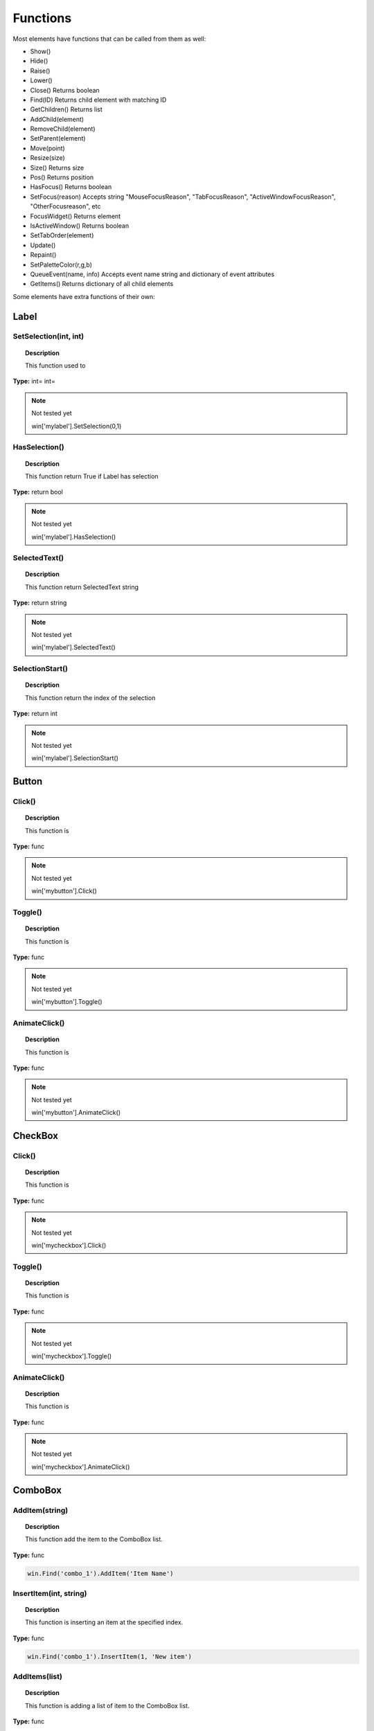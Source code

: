 Functions
=========

Most elements have functions that can be called from them as well:

* Show()
* Hide()
* Raise()
* Lower()
* Close()			Returns boolean
* Find(ID)			Returns child element with matching ID
* GetChildren()		Returns list
* AddChild(element)
* RemoveChild(element)
* SetParent(element)
* Move(point)
* Resize(size)
* Size()			Returns size
* Pos()				Returns position
* HasFocus()		Returns boolean
* SetFocus(reason)	Accepts string "MouseFocusReason", "TabFocusReason", "ActiveWindowFocusReason", "OtherFocusreason", etc
* FocusWidget()		Returns element
* IsActiveWindow()	Returns boolean
* SetTabOrder(element)
* Update()
* Repaint()
* SetPaletteColor(r,g,b)
* QueueEvent(name, info)  Accepts event name string and dictionary of event attributes
* GetItems()			Returns dictionary of all child elements


Some elements have extra functions of their own:


Label
-----

SetSelection(int, int)
^^^^^^^^^^^^^^^^^^^^^^

..  topic:: Description

	This function used to 

**Type:** int= int=

..  note:: Not tested yet

	win['mylabel'].SetSelection(0,1)


HasSelection()
^^^^^^^^^^^^^^

..  topic:: Description

	This function return True if Label has selection

**Type:** return bool

..  note:: Not tested yet

	win['mylabel'].HasSelection()


SelectedText()
^^^^^^^^^^^^^^

..  topic:: Description

	This function return SelectedText string

**Type:** return string

..  note:: Not tested yet

	win['mylabel'].SelectedText()


SelectionStart()
^^^^^^^^^^^^^^^^

..  topic:: Description

	This function return the index of the selection

**Type:** return int

..  note:: Not tested yet

	win['mylabel'].SelectionStart()


Button
------

Click()
^^^^^^^

..  topic:: Description

	This function is

**Type:** func

..  note:: Not tested yet

	win['mybutton'].Click()


Toggle()
^^^^^^^^

..  topic:: Description

	This function is 

**Type:** func

..  note:: Not tested yet

	win['mybutton'].Toggle()


AnimateClick()
^^^^^^^^^^^^^^

..  topic:: Description

	This function is 

**Type:** func

..  note:: Not tested yet

	win['mybutton'].AnimateClick()



CheckBox
--------

Click()
^^^^^^^

..  topic:: Description

	This function is

**Type:** func

..  note:: Not tested yet

	win['mycheckbox'].Click()


Toggle()
^^^^^^^^

..  topic:: Description

	This function is

**Type:** func

..  note:: Not tested yet

	win['mycheckbox'].Toggle()


AnimateClick()
^^^^^^^^^^^^^^

..  topic:: Description

	This function is

**Type:** func

..  note:: Not tested yet

	win['mycheckbox'].AnimateClick()



ComboBox
--------

AddItem(string)
^^^^^^^^^^^^^^^

..  topic:: Description

	This function add the item to the ComboBox list. 

**Type:** func

..  code-block:: python

	win.Find('combo_1').AddItem('Item Name')


InsertItem(int, string)
^^^^^^^^^^^^^^^^^^^^^^^

..  topic:: Description

	This function is inserting an item at the specified index. 

**Type:** func

..  code-block:: python

	win.Find('combo_1').InsertItem(1, 'New item')


AddItems(list)
^^^^^^^^^^^^^^

..  topic:: Description

	This function is adding a list of item to the ComboBox list. 

**Type:** func

..  code-block:: python

	win.Find('combo_1').AddItems(['Item 1', 'Item 2', 'Item 3'])


InsertItems(int, list)
^^^^^^^^^^^^^^^^^^^^^^

..  topic:: Description

	This function is inserting a list of items at the specified index. 

**Type:** int= index, list=[string]

..  code-block:: python

	win.Find('combo_1').InsertItems(1, ['Item 1', 'Item 2'])


InsertSeparator(int)
^^^^^^^^^^^^^^^^^^^^

..  topic:: Description

	This function inserts a Seprator in the list at the specified index. 

**Type:** int= index

..  code-block:: python

	win.Find('combo_1').InsertSeparator(2)  #insert after second item


RemoveItem(int)
^^^^^^^^^^^^^^^

..  topic:: Description

	This function is 

**Type:** int= index

..  code-block:: python

	win.Find('combo_1').RemoveItem(2)  #remove third item


Clear()
^^^^^^^

..  topic:: Description

	This function removes all item from the ComboBox list

**Type:** func

..  code-block:: python

	win.Find('combo_1').Clear()


SetEditText(string)
^^^^^^^^^^^^^^^^^^^

..  topic:: Description

	This function sets the Text to appear in the editable Combox Item. 

	``ComboBox must be Editable``

**Type:** func

..  code-block:: python

	ui.ComboBox({'ID':'combo_1', 'Editable': True }),

	win.Find('combo_1').SetEditText('My text')


ClearEditText()
^^^^^^^^^^^^^^^

..  topic:: Description

	This function clears the EditText box in the Combox Item. 

	``ComboBox must be Editable``

**Type:** func

..  code-block:: python

		ui.ComboBox({'ID':'combo_1', 'Editable': True }),

	    win.Find('combo_1').ClearEditText()


Count()
^^^^^^^

..  topic:: Description

	This function returns the number of item in the ComboBox list. 

**Type:** func

..  code-block:: python

    ui.ComboBox({'ID':'combo_1'}),
	win.Find("combo_1").AddItems(["Item 1","Item 2","Item 3"])
	item_count = win.Find('combo_1').Count()
	print(item_count)  # 3


ShowPopup()
^^^^^^^^^^^

..  topic:: Description

	This function opens the ComboBox list to display content

**Type:** func

..  code-block:: python

	win.Find('combo_1').ShowPopup()


HidePopup()
^^^^^^^^^^^

..  topic:: Description

	This function closes the ComboBox list to hide content

**Type:** func

..  code-block:: python

	win.Find('combo_1').HidePopup()


SpinBox
-------

SetRange(int, int)
^^^^^^^^^^^^^^^^^^

..  topic:: Description

	This function is setting a Minimum and Maximum value to the SpinBox. 

**Type:** func

..  code-block:: python

	win.Find('spinbox_1').SetRange(0, 4)  #min=0, max=4


StepBy(int)
^^^^^^^^^^^

..  topic:: Description

	This function adding the specified value to the SpinBox.

**Type:** func

..  code-block:: python

	win.Find('spinbox_1').StepBy(2)  #adds 2


StepUp()
^^^^^^^^

..  topic:: Description

	This function is adding the current Step value to the SpinBox (default=1)

**Type:** func

..  code-block:: python

        win.Find('spinbox_1').StepUp()


StepDown()
^^^^^^^^^^

..  topic:: Description

	This function is removing the current Step value to the SpinBox (default=1)

**Type:** func

..  code-block:: python

	win['myspinbox'].StepDown()


SelectAll()
^^^^^^^^^^^

..  topic:: Description

	This function is selecting all the numbers in the SpinBox 

**Type:** func

..  code-block:: python

	win.Find('spinbox_1').SelectAll()


Clear()
^^^^^^^

..  topic:: Description

	This function clears the SpinBox display

**Type:** func

..  code-block:: python

	win.Find('spinbox_1').Clear()



Slider
------

SetRange(int, int)
^^^^^^^^^^^^^^^^^^

..  topic:: Description

	This function is setting a Minimum and Maximum value to the Slider. 

**Type:** func

..  code-block:: python

	win.Find('slider_1').SetRange(0, 4)  #min=0, max=4


TriggerAction(string)
^^^^^^^^^^^^^^^^^^^^^

..  topic:: Description

	This function is

**Type:** func

..  note:: Not tested yet

	win['myslider'].TriggerAction(string)


LineEdit
--------

SetSelection(int, int)
^^^^^^^^^^^^^^^^^^^^^^

..  topic:: Description

	This function is selecting a range of characters in the LineEdit. 

**Type:** func int = index start, index end

..  code-block:: python

	win.Find('le_1').SetSelection(0, 4)  #selects the first 4 characters


HasSelectedText()
^^^^^^^^^^^^^^^^^

..  topic:: Description

	This function is

**Type:** return bool

..  note:: Not tested yet

	win['le_1'].HasSelectedText()


SelectedText()
^^^^^^^^^^^^^^

..  topic:: Description

	This function is

**Type:** return string

..  note:: Not tested yet

	win['le_1'].SelectedText()


SelectionStart()
^^^^^^^^^^^^^^^^

..  topic:: Description

	This function is

**Type:** return int

..  note:: Not tested yet

	win['le_1'].SelectionStart()


SelectAll()
^^^^^^^^^^^

..  topic:: Description

	This function is selecting all the text in the LineEdit element. 

**Type:** 

..  code-block:: python

	win.Find('le_1').SelectAll()


Clear()
^^^^^^^

..  topic:: Description

	This function deletes all the text in the LineEdit element. 

**Type:** return 

..  code-block:: python

	win.Find('le_1').Clear()


Cut()
^^^^^

..  topic:: Description

	This function will copy to clipboard and remove the selected LineEdit characters. 
	``A selection in the LineEdit is required``

**Type:** 

..  code-block:: python

	win.Find('le_1').SetSelection(0, 4)
	win.Find('le_1').Cut()  #this will cut the first 4 characters
	

Copy()
^^^^^^

..  topic:: Description

	This function will copy to clipboard the selected LineEdit characters.
	``A selection in the LineEdit is required``
 

**Type:** return

..  code-block:: python

	win.Find('le_1').SetSelection(0, 4)
	win.Find('le_1').Copy()  #this will copy the first 4 characters


Paste()
^^^^^^^

..  topic:: Description

	This function paste the clipboard content to the LineEdit element. 

**Type:** 

..  code-block:: python

	win.Find('le_1').Paste()


Undo()
^^^^^^

..  topic:: Description

	This function wil undo the last action made in the TextEdit element. 

**Type:** 

..  code-block:: python

	win.Find('le_1').Undo()


Redo()
^^^^^^

..  topic:: Description

	This function is

**Type:** 

..  note:: Not tested yet

	win['le_1'].Redo()


Deselect()
^^^^^^^^^^

..  topic:: Description

	This function will deselect the selected text of the LineEdit element. 

**Type:** 

..  code-block:: python

	win.Find('le_1').Deselect()


Insert(string)
^^^^^^^^^^^^^^

..  topic:: Description

	This function insert the text string at the cursor position in the LineEdit element. 

**Type:** 

..  code-block:: python

	win.Find('le_1').Insert('New Text')


Backspace()
^^^^^^^^^^^

..  topic:: Description

	This function remove the last character from the cursor position in the LineEdit element. 

**Type:** 

..  code-block:: python

	win.Find('le_1').Backspace()


Del()
^^^^^

..  topic:: Description

	This function remove the next character from the cursor position in the LineEdit element. 

**Type:** 

..  code-block:: python

	win.Find('le_1').Del()


Home(bool)
^^^^^^^^^^

..  topic:: Description

	This function is selecting all characters from cursor to beginning when set to True. 

**Type:** 

..  code-block:: python

	win.Find('le_1').Home(True)


End(bool)
^^^^^^^^^

..  topic:: Description

	This function is selecting all characters from cursor to end when set to True. 

**Type:** 

..  code-block:: python

	win.Find('le_1').End(True)


CursorPositionAt(point)
^^^^^^^^^^^^^^^^^^^^^^^

..  topic:: Description

	This function is

**Type:** return int

..  note:: Not tested yet

	win['le_1'].CursorPositionAt(point)



TextEdit
--------

InsertPlainText(string)
^^^^^^^^^^^^^^^^^^^^^^^

..  topic:: Description

	This function insert the text string at the cursor position in the TextEdit element. 


**Type:** func 

..  code-block:: python

	win.Find('te_1').InsertPlainText('New text')


InsertHTML(string)
^^^^^^^^^^^^^^^^^^

..  topic:: Description

	This function insert the HTML code string at the cursor position in the TextEdit element. 

**Type:** func 

..  code-block:: python

	win.Find('te_1').InsertHTML('<h1>My title</h1>')


Append(string)
^^^^^^^^^^^^^^

..  topic:: Description

	This function is adding the string on the next line of the TextEdit box.  

**Type:** func 

..  code-block:: python

	win.Find('te_1').Append('My text')


SelectAll()
^^^^^^^^^^^

..  topic:: Description

	This function is selecting all the text in the TextEdit element. 

**Type:** func 

..  code-block:: python

	win.Find('te_1').SelectAll()



Clear()
^^^^^^^

..  topic:: Description

	This function deletes all the text in the LineEdit element. 

**Type:** func 

..  code-block:: python

	win.Find('te_1').Clear()


Cut()
^^^^^

..  topic:: Description

	This function will copy to clipboard and remove the selected LineEdit characters. 
	``A selection in the LineEdit is required``

**Type:** 

..  code-block:: python

	win.Find('te_1').SetSelection(0, 4)
	win.Find('te_1').Cut()  #this will cut the first 4 characters
	

Copy()
^^^^^^

..  topic:: Description

	This function will copy to clipboard the selected characters.
	``A selection in the TextEdit is required``
 

**Type:** return

..  code-block:: python

	win.Find('te_1').SelectAll()
	win.Find('te_1').Copy()  #this will copy all text to clipbboard


Paste()
^^^^^^^

..  topic:: Description

	This function paste the clipboard content to the cursor position in the TextEdit element. 

**Type:** 

..  code-block:: python

	win.Find('te_1').Paste()


Undo()
^^^^^^

..  topic:: Description

	This function wil undo the last action made on each line of the TextEdit element. 

**Type:** 

..  code-block:: python

	win.Find('te_1').Undo()


Redo()
^^^^^^

..  topic:: Description

	This function is

**Type:** 

..  note:: Not tested yet

	win['te_1'].Redo()


ScrollToAnchor(string)
^^^^^^^^^^^^^^^^^^^^^^

..  topic:: Description

	This function is

**Type:** func 

..  note:: Not tested yet

	win['te_1'].ScrollToAnchor('My text')


ZoomIn(int)
^^^^^^^^^^^

..  topic:: Description

	This function is increase the displayed text size by defined number. 

**Type:** func 

..  code-block:: python

	win.Find('te_1').ZoomIn(14)  #will display text with 14pt size


ZoomOut(int)
^^^^^^^^^^^^

..  topic:: Description

	This function is decrease the displayed text size by defined number. 

**Type:** func 

..  note:: Not tested yet

	win.Find('te_1').ZoomOut(2)  #will reduce text size of 2pt


EnsureCursorVisible()
^^^^^^^^^^^^^^^^^^^^^

..  topic:: Description

	This function is

**Type:** func 

..  note:: Not tested yet

	win['te_1'].EnsureCursorVisible()


MoveCursor(moveOperation, moveMode)
^^^^^^^^^^^^^^^^^^^^^^^^^^^^^^^^^^^

..  topic:: Description

	This function is

**Type:** moveOperation = , moveMode =

..  note:: Not tested yet

	win['te_1'].MoveCursor(moveOperation, moveMode)


CanPaste()
^^^^^^^^^^

..  topic:: Description

	This function is

**Type:** return bool 

..  note:: Not tested yet

	win['te_1'].CanPaste()


AnchorAt(point)
^^^^^^^^^^^^^^^

..  topic:: Description

	This function is

**Type:** return string 

..  note:: Not tested yet

	win['te_1'].AnchorAt(point)


Find(string, findFlags)
^^^^^^^^^^^^^^^^^^^^^^^

..  topic:: Description

	This function is

**Type:** string= , findFlags= : return bool 

..  note:: Not tested yet

	win['te_1'].Find('my text', findFlags)


TabBar
------

AddTab(string)
^^^^^^^^^^^^^^

..  topic:: Description

	This function adds a Tab with specified name to the TabBar

**Type:** string

..  code-block:: python

	win.Find('tabbar_1').AddTab('Tab 1')


InsertTab(int, string)
^^^^^^^^^^^^^^^^^^^^^^

..  topic:: Description

	This function insert a Tab in the TabBar at specified index. 

**Type:** returns tab index (int)

..  code-block:: python

	win.Find('tabbar_1').InsertTab(0, 'Tab 0')  #insert tab at index 0


Count()
^^^^^^^

..  topic:: Description

	This function counts the number of Tabs

**Type:** return number of Tab 

..  code-block:: python

	print(win.Find('tabbar_1').Count())


RemoveTab(int)
^^^^^^^^^^^^^^

..  topic:: Description

	This function is

**Type:** int= Tab index 

..  code-block:: python

	win.Find('tabbar_1').RemoveTab(0)  #remove first tab


MoveTab(int, int)
^^^^^^^^^^^^^^^^^

..  topic:: Description

	This function moves a Tab to another position

**Type:** int=tab index to move  int=tab index destination 

..  code-block:: python

	win.Find('tabbar_1').MoveTab(1, 0)  #move second tab to first position


Tree
----

AddTopLevelItem(item)
^^^^^^^^^^^^^^^^^^^^^

..  topic:: Description

	This function adds the item at the top of the Tree.

**Type:** item= TreeItem

..  code-block:: python

	item = win.Find('tree_1').NewItem()
	item.Text[0] = 'My Text'
	win.Find('tree_1').AddTopLevelItem(item)


InsertTopLevelItem(int, item)
^^^^^^^^^^^^^^^^^^^^^^^^^^^^^

..  topic:: Description

	This function insert the item at specified position. 

**Type:** int= index, item= TreeItem  

..  code-block:: python

	item = win.Find('tree_1').NewItem()
	item.Text[0] = 'Insert'
	win.Find('tree_1').InsertTopLevelItem(0, item)


SetHeaderLabel(string)
^^^^^^^^^^^^^^^^^^^^^^

..  topic:: Description

	This function is setting the name for the first header

**Type:** string= header label

..  code-block:: python

	win.Find('tree_1').SetHeaderLabel('New header')


CurrentColumn()
^^^^^^^^^^^^^^^

..  topic:: Description

	This function returns the selected column index. 

**Type:** returns int

..  code-block:: python

	print(win.Find('tree_1').CurrentColumn())


SortColumn()
^^^^^^^^^^^^

..  topic:: Description

	This function is

**Type:** return int

..  note:: Not tested yet

	win['mytree'].SortColumn()


TopLevelItemCount()
^^^^^^^^^^^^^^^^^^^

..  topic:: Description

	This function return the number of Item in the Tree. (row)

**Type:** returns

..  code-block:: python

	print(win.Find('tree_1').TopLevelItemCount())


CurrentItem()
^^^^^^^^^^^^^

..  topic:: Description

	This function returns the selected Item in the Tree (row)

**Type:** return the UITreeItem

..  code-block:: python

	print(win.Find('tree_1').CurrentItem().Text[0])  #print first column Text of the selected TreeItem (row)


TopLevelItem(int)
^^^^^^^^^^^^^^^^^

..  topic:: Description

	This function return the UITreeItem at the specified index. (row) 

**Type:** int= index 

..  code-block:: python

	print(win.Find('tree_1').TopLevelItem(1).Text[0])  #will print the Text of the second Item (row), first column


TakeTopLevelItem(int)
^^^^^^^^^^^^^^^^^^^^^

..  topic:: Description

	This function removes and returns the UITreeItem at the specified index. (row) 

**Type:** int=   return item

..  code-block:: python

	win.Find('tree_1').TakeTopLevelItem(1)


InvisibleRootItem()
^^^^^^^^^^^^^^^^^^^

..  topic:: Description

	This function is

**Type:** return item

..  note:: Not tested yet

	win['mytree'].InvisibleRootItem()


HeaderItem()
^^^^^^^^^^^^

..  topic:: Description

	This function is

**Type:** return item

..  note:: Not tested yet

	win['mytree'].HeaderItem()


IndexOfTopLevelItem(item)
^^^^^^^^^^^^^^^^^^^^^^^^^

..  topic:: Description

	This function returns the index of the specified UITreeItem.

**Type:** return int

..  code-block:: python

	some_item = win.Find('tree_1').TopLevelItem(1)
	print(win.Find('tree_1').IndexOfTopLevelItem(some_item))  #print 1


ItemAbove(item)
^^^^^^^^^^^^^^^

..  topic:: Description

	This function returns the UITreeItem above the specified UITreeItem. 

**Type:** item= UITreeItem   returns UITreeItem

..  code-block:: python

	some_item = win.Find('tree_1').TopLevelItem(1)
	item_above = win.Find('tree_1').ItemAbove(some_item)  #item_above is UITreeItem at index 0


ItemBelow(item)
^^^^^^^^^^^^^^^

..  topic:: Description

	This function is

**Type:** item= UITreeItem   returns UITreeItem

..  code-block:: python

	some_item = win.Find('tree_1').TopLevelItem(0)
	item_below = win.Find('tree_1').ItemBelow(some_item)  #item_below is UITreeItem at index 1


ItemAt(point)
^^^^^^^^^^^^^

..  topic:: Description

	This function is

**Type:** point=    return item

..  note:: Not tested yet

	win['mytree'].ItemAt(point)


Clear()
^^^^^^^

..  topic:: Description

	This function empty all data from the Tree. 

**Type:** 

..  code-block:: python

	win.Find('tree_1').Clear()


VisualItemRect(item)
^^^^^^^^^^^^^^^^^^^^

..  topic:: Description

	This function returns the rectangle on the viewport occupied by the item 

**Type:** returns {int x, int y, int width, int height}

..  code-block:: python

	some_item = win.Find('tree_1').TopLevelItem(1)
	print(win.Find('tree_1').VisualItemRect(some_item))   #print {1: 20, 2: 20, 3: 208, 4: 20}


SetHeaderLabels(list)
^^^^^^^^^^^^^^^^^^^^^

..  topic:: Description

	This function sets the labels header for multiple columns

**Type:** list of string

..  code-block:: python
	
	win.Find('tree_1').SetHeaderLabels(['header1', 'header2'])


SetHeaderItem(item)
^^^^^^^^^^^^^^^^^^^

..  topic:: Description

	This function is

**Type:** item = 

..  note:: Not tested yet

	win['mytree'].SetHeaderItem(item)


InsertTopLevelItems(int, list)
^^^^^^^^^^^^^^^^^^^^^^^^^^^^^^

..  topic:: Description

	This function inserts a list of UITreeItems from a list at the specified index. 

**Type:** int= index to insert items, list = list of UITreeItems

..  code-block:: python

	item1 = win.Find('tree_1').NewItem()
	item1.Text[0] = 'name1'
	item2 = win.Find('tree_1').NewItem()
	item2.Text[0] = 'name2'
	win.Find('tree_1').InsertTopLevelItems(0, [item1, item2])  #insert items at index 0


AddTopLevelItems(list)
^^^^^^^^^^^^^^^^^^^^^^

..  topic:: Description

	This function adds the list of TreeItems at the end of the Tree. 

**Type:** list = list of TreeItem

..  code-block:: python

	item1 = win.Find('tree_1').NewItem()
	item1.Text[0] = 'name1'
	item2 = win.Find('tree_1').NewItem()
	item2.Text[0] = 'name2'
	win.Find('tree_1').AddTopLevelItems([item1, item2])


SelectedItems()
^^^^^^^^^^^^^^^

..  topic:: Description

	This function is

**Type:** return list of all selected UITreeItems

..  note:: Not tested yet

	win['mytree'].SelectedItems()


FindItems(string, flags, column)
^^^^^^^^^^^^^^^^^^^^^^^^^^^^^^^^

..  topic:: Description

	This function searches for a string with a dictionary or conditions in a specified column index. 
	
flags:

* 'MatchExactly' : bool
* 'MatchFixedString' : bool
* 'MatchContains' : bool
* 'MatchStartsWith' : bool
* 'MatchEndsWith' : bool
* 'MatchCaseSensitive' : bool
* 'MatchRegExp' : bool
* 'MatchWildcard' : bool
* 'MatchWrap' : bool
* 'MatchRecursive' : bool
    

**Type:** string= text to find , flags= dict, column = int  Returns list of UITreeItems

..  code-block:: python

	found_item = win.Find('tree_1').FindItems("*",
	{
		'MatchExactly' : False,
		'MatchFixedString' : False,
		'MatchContains' : False,
		'MatchStartsWith' : False,
		'MatchEndsWith' : False,
		'MatchCaseSensitive' : False,
		'MatchRegExp' : False,
		'MatchWildcard' : True,
		'MatchWrap' : False,
		'MatchRecursive' :True,
	}, 0)
	# print all items of column 0 matching conditions, * is used as a wildcard


SortItems(int, string)
^^^^^^^^^^^^^^^^^^^^^^

..  topic:: Description

	This function is sorting the TreeItems of the specified column index based on the specified ordering.  

	`Check out the qt5 documentation for more details <https://doc.qt.io/qt-5/qtreewidget.html#sortItems>`_
	
order:

* 'AscendingOrder' : The items are sorted ascending e.g. starts with 'AAA' ends with 'ZZZ' in Latin-1 locales
* 'DescendingOrder' : The items are sorted descending e.g. starts with 'ZZZ' ends with 'AAA' in Latin-1 locales

`Check out the qt5 documentation for more details <https://doc.qt.io/qt-5/qt.html#SortOrder-enum>`_


**Type:** int= column index, string= sorting option

..  code-block:: python

	win.Find('tree_1').SortItems(0, 'AscendingOrder')


ScrollToItem(item)
^^^^^^^^^^^^^^^^^^

..  topic:: Description

	This function is

**Type:** item=

..  note:: Not tested yet

	win['mytree'].ScrollToItem(item)


ResetIndentation()
^^^^^^^^^^^^^^^^^^

..  topic:: Description

	This function is

**Type:** func

..  note:: Not tested yet

	win['mytree'].ResetIndentation()


SortByColumn(int, string)
^^^^^^^^^^^^^^^^^^^^^^^^^

..  topic:: Description

	This function Sorts the model by the values in the given column and order.

	`Check out the qt5 documentatatoin for more details <https://doc.qt.io/qt-5/qtreeview.html#sortByColumn>`_

order:

* 'AscendingOrder' : The items are sorted ascending e.g. starts with 'AAA' ends with 'ZZZ' in Latin-1 locales
* 'DescendingOrder' : The items are sorted descending e.g. starts with 'ZZZ' ends with 'AAA' in Latin-1 locales


**Type:** int= column index, string= order 

..  code-block:: python

	win.Find('tree_1').SortByColumn(0, 'AscendingOrder')


FrameWidth()
^^^^^^^^^^^^

..  topic:: Description

	This function is

**Type:** return int

..  note:: Not tested yet

	win['mytree'].FrameWidth()



TreeItem
--------

AddChild(item)
^^^^^^^^^^^^^^

..  topic:: Description

	This function is adding an item as a child to an existing TreeItem. 

**Type:** func

..  code-block:: python

	itm = win.Find('my_tree').NewItem()
	itm.Text[0] = "First cell"
    itm2 = win.Find('my_tree').NewItem()
	itm2.Text[0] = "Child of itm"

    win.Find('my_tree').AddTopLevelItem(itm)

	itm.AddChild(itm2)


InsertChild(int, item)
^^^^^^^^^^^^^^^^^^^^^^

..  topic:: Description

	This function is inserting an item as a child to an existing TreeItem to a specified index.  

**Type:** func

..  code-block:: python

        parent = win.Find('tree_1').NewItem()
        parent.Text[0] = 'Text A'
        child = win.Find('tree_1').NewItem()
        child.Text[0] = 'Text B'
        win.Find('tree_1').AddTopLevelItem(parent)
        
        parent.InsertChild(0, child)


RemoveChild(item)
^^^^^^^^^^^^^^^^^

..  topic:: Description

	This function remove the child of the UITreeItem.

**Type:** func

..  code-block:: python

	parent.RemoveChild(child)        


SortChildren(int, order)
^^^^^^^^^^^^^^^^^^^^^^^^

..  topic:: Description

	This function is sorting the Child of UITreeItem of the specified column index based on the specified ordering.  

order:

* 'AscendingOrder' : The items are sorted ascending e.g. starts with 'AAA' ends with 'ZZZ' in Latin-1 locales
* 'DescendingOrder' : The items are sorted descending e.g. starts with 'ZZZ' ends with 'AAA' in Latin-1 locales


**Type:** int= column index, string= order 

..  code-block:: python

	parent.SortChildren(0, 'AscendingOrder')


InsertChildren(int, list)
^^^^^^^^^^^^^^^^^^^^^^^^^

..  topic:: Description

	This function inserts a list of UITreeItem as child of a parent UITreeItem at specified index. 

**Type:** int= , list= 

..  code-block:: python

	parent.InsertChildren(0, [child, child2]) 


AddChildren(list)
^^^^^^^^^^^^^^^^^

..  topic:: Description

	This function adds a list of UITreeItem as child of a parent UITreeItem. 

**Type:** list= [UITreeItem, ...]

..  code-block:: python

	parent.AddChildren([child, child2])


IndexOfChild(item)
^^^^^^^^^^^^^^^^^^

..  topic:: Description

	This function returns the index of the specified UITreeItem child. 

**Type:** return int

..  code-block:: python

	print(parent.IndexOfChild(child2))  #print 1 for second child


Clone()
^^^^^^^

..  topic:: Description

	This function is

**Type:** return item

..  note:: Not tested yet

	win['mytreeitem'].Clone()


TreeWidget()
^^^^^^^^^^^^

..  topic:: Description

	This function is

**Type:** return tree

..  note:: Not tested yet

	win['mytreeitem'].TreeWidget()


Parent()
^^^^^^^^

..  topic:: Description

	This function returns the UITreeItem parent of the specified UITreeItem child. 

**Type:** return item

..  code-block:: python

	print(child.Parent())


Child(int)
^^^^^^^^^^

..  topic:: Description

	This function returns the UITreeItem child at specified index of the UITreeItem parent. 

**Type:** int=   return item

..  code-block:: python

	print(parent.Child(0))  #the UITreeItem child at index 0


TakeChild(int)
^^^^^^^^^^^^^^

..  topic:: Description

	This function removes and returns the child UITreeItem at specified index.  

**Type:** int=index   return item

..  code-block:: python

	removed_child = parent.TakeChild(0)


ChildCount()
^^^^^^^^^^^^

..  topic:: Description

	This function returns the child count of the parent UITreeItem. 

**Type:** return int

..  code-block:: python

	print(parent.ChildCount())


ColumnCount()
^^^^^^^^^^^^^

..  topic:: Description

	This function returns the number of column of a UITreeItem containing data.

**Type:** return int

..  code-block:: python

	print(parent.ColumnCount())



Window
------

Show()
^^^^^^

..  topic:: Description

	This function is showing the window to the user. 

**Type:** func

..  code-block:: python

	win.Show()


Hide()
^^^^^^

..  topic:: Description

	This function is hiding the window. 

**Type:** func

..  code-block:: python

	win.Hide()


RecalcLayout()
^^^^^^^^^^^^^^

..  topic:: Description

	This function is

**Type:** func

..  note:: Not tested yet

	win.RecalcLayout()


Dialog
------

Exec()
^^^^^^

..  topic:: Description

	This function is

**Type:** func

..  note:: Not tested yet

	dialog.Exec()


IsRunning()
^^^^^^^^^^^

..  topic:: Description

	This function is

**Type:** func

..  note:: Not tested yet

	dialog.IsRunning()


Done()
^^^^^^

..  topic:: Description

	This function is

**Type:** func

..  note:: Not tested yet

	dialog.Done()


RecalcLayout()
^^^^^^^^^^^^^^

..  topic:: Description

	This function is

**Type:** func

..  note:: Not tested yet
	
	dialog.RecalcLayout()


Elements can be accessed by the window's FindWindow(id) function, or by assigning them to a variable for later usage, which is more efficient. 
The GetItems() function will return a dictionary of all child elements for ease of access.


..  code-block:: python

	win_itms = win.GetItems()
	win_itms['ElementID'].func()


Timer
-----

Start()
^^^^^^^

..  topic:: Description

	This function starts the Timer element. 

**Type:** func

..  note:: Not tested yet
	
	ui.Timer({ 'ID': 'MyTimer', 'Interval': 1000 })  # 1000 millisecs
    MyTimer.Start()
	dispatcher['On']['Timeout'] = OnTimer  #this create a loop each 1000ms


Stop()
^^^^^^

..  topic:: Description

	This function stops the Timer element. 

**Type:** func

..  note:: Not tested yet
	
    MyTimer.Stop()